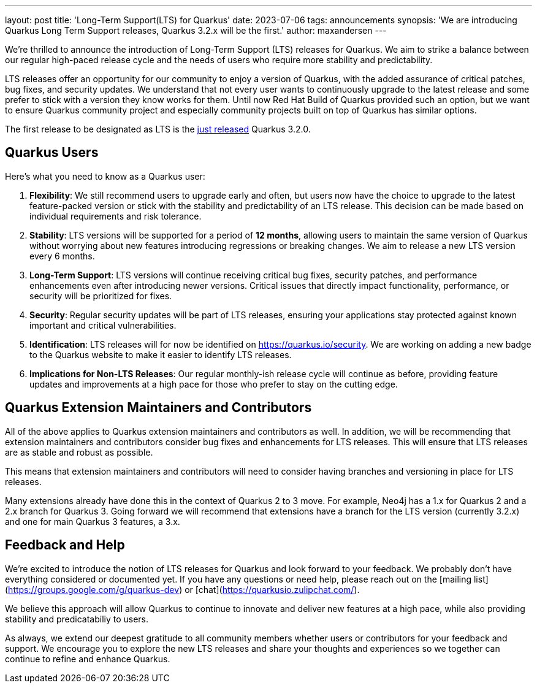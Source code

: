 ---
layout: post
title: 'Long-Term Support(LTS) for Quarkus'
date: 2023-07-06
tags: announcements
synopsis: 'We are introducing Quarkus Long Term Support releases, Quarkus 3.2.x will be the first.'
author: maxandersen
---

We're thrilled to announce the introduction of Long-Term Support (LTS) releases for Quarkus. We aim to strike a balance between our regular high-paced release cycle and the needs of users who require more stability and predictability.

LTS releases offer an opportunity for our community to enjoy a version of Quarkus, with the added assurance of critical patches, bug fixes, and security updates. We understand that not every user wants to continuously upgrade to the latest release and some prefer to stick with a version they know works for them. Until now Red Hat Build of Quarkus provided such an option, but we want to ensure Quarkus community project and especially community projects built on top of Quarkus has similar options.

The first release to be designated as LTS is the link:/blog/quarkus-3-2-0-final-released/[just released] Quarkus 3.2.0.

## Quarkus Users

Here's what you need to know as a Quarkus user:

. *Flexibility*: We still recommend users to upgrade early and often, but users now have the choice to upgrade to the latest feature-packed version or stick with the stability and predictability of an LTS release. This decision can be made based on individual requirements and risk tolerance.

. *Stability*: LTS versions will be supported for a period of **12 months**, allowing users to maintain the same version of Quarkus without worrying about new features introducing regressions or breaking changes. We aim to release a new LTS version every 6 months.

. *Long-Term Support*: LTS versions will continue receiving critical bug fixes, security patches, and performance enhancements even after introducing newer versions. Critical issues that directly impact functionality, performance, or security will be prioritized for fixes.

. *Security*: Regular security updates will be part of LTS releases, ensuring your applications stay protected against known important and critical vulnerabilities.

. *Identification*: LTS releases will for now be identified on https://quarkus.io/security. We are working on adding a new badge to the Quarkus website to make it easier to identify LTS releases.

. *Implications for Non-LTS Releases*: Our regular monthly-ish release cycle will continue as before, providing feature updates and improvements at a high pace for those who prefer to stay on the cutting edge.

## Quarkus Extension Maintainers and Contributors

All of the above applies to Quarkus extension maintainers and contributors as well. In addition, we will be recommending that extension maintainers and contributors consider bug fixes and enhancements for LTS releases. This will ensure that LTS releases are as stable and robust as possible.

This means that extension maintainers and contributors will need to consider having branches and versioning in place for LTS releases. 

Many extensions already have done this in the context of Quarkus 2 to 3 move. For example, Neo4j has a 1.x for Quarkus 2 and a 2.x branch for Quarkus 3. Going forward we will recommend that extensions have a branch for the LTS version (currently 3.2.x) and one for main Quarkus 3 features, a 3.x.

## Feedback and Help

We're excited to introduce the notion of LTS releases for Quarkus and look forward to your feedback. We probably don't have everything considered or documented yet. If you have any questions or need help, please reach out on the [mailing list](https://groups.google.com/g/quarkus-dev) or [chat](https://quarkusio.zulipchat.com/).

We believe this approach will allow Quarkus to continue to innovate and deliver new features at a high pace, while also providing stability and predicatabiliy to users.

As always, we extend our deepest gratitude to all community members whether users or contributors for your feedback and support. We encourage you to explore the new LTS releases and share your thoughts and experiences so we together can continue to refine and enhance Quarkus.



